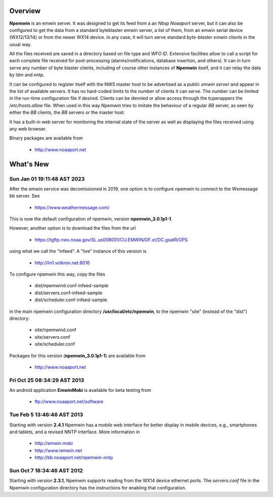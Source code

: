 Overview
========

**Npemwin** is an emwin server. It was designed to get its feed from a
an *Nbsp* *Noaaport* server, but it can also be configured to get
the data from a standard byteblaster emwin server, a list of them,
from an emwin serial device (WX12/13/14) or from the newer WX14 device.
In any case, it will turn serve standard *byte-blaster emwin* clients
in the usual way.

All the files received are saved in a directory based on file type and
*WFO ID*. Extensive facilities allow to call a script for each complete
file received for post-processing (alarms/notifications, database
insertion, and others). It can in turn serve any number of byte
blaster clients, including of course other instances of **Npemwin**
itself, and it can relay the data by ldm and nntp.

It can be configured to register itself with the NWS master host
to be advertised as a *public emwin server* and appear in the list of
available servers. It has no hard-coded limits to the number of
clients it can serve. The number can be limited in the run-time
configuration file if desired. Clients can be dennied or allow
access through the tcpwrappers the */etc/hosts.allow* file. When used in
this way Npemwin tries to imitate the behaviour of
a regular *BB* server, as seen by either the *BB* clients, the *BB* servers
or the master host.

It has a built-in web server for monitoring the internal state of
the server as well as displaying the files received using any web
browser.

Binary packages are available from

  * http://www.noaaport.net

What's New
==========

Sun Jan 01 19:11:48 AST 2023
----------------------------

After the emwin service was decomissioned in 2019, one option is to configure
npemwin to connect to the Wxmessage bb server. See

  * https://www.weathermessage.com/

This is now the default configuration of npemwin,
version **npemwin_3.0.1p1-1**.
 
However, another option is to download the files from the url

  * https://tgftp.nws.noaa.gov/SL.us008001/CU.EMWIN/DF.xt/DC.gsatR/OPS

using what we call the "infeed". A "live" instance of this version is

  * http://lin1.volkron.net:8016

To configure npemwin this way, copy the files

   * dist/npemwind.conf-infeed-sample
   * dist/servers.conf-infeed-sample
   * dist/scheduler.conf-infeed-sample

in the main npemwin configuration directory **/usr/local/etc/npemwin**,
to the npemwin "site" (instead of the "dist") directory:

   * site/npemwind.conf
   * site/servers.conf
   * site/scheduler.conf

Packages for this version (**npemwin_3.0.1p1-1**) are available from

  * http://www.noaaport.net

Fri Oct 25 08:34:29 AST 2013
----------------------------

An android application **EmwinMobi** is available for beta testing
from

  * ftp://www.noaaport.net/software

Tue Feb  5 13:46:46 AST 2013
----------------------------

Starting with version **2.4.1** Npemwin has a *mobile* web interface for better
display in mobile devices, e.g., smartphones and tablets,
and a revised NNTP interface. More information in

  * http://emwin.mobi
  * http://www.iemwin.net
  * http://bb.noaaport.net/npemwin-nntp

Sun Oct  7 18:34:46 AST 2012
----------------------------

Starting with version **2.3.1**, Npemwin supports reading from the
WX14 device ethernet ports. The *servers.conf* file
in the Npemwin configuration directory has the instructions
for enabling that configuration.
